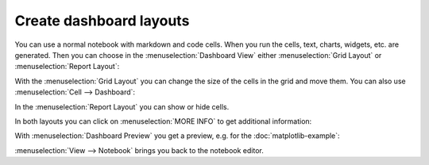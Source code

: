 Create dashboard layouts
========================

You can use a normal notebook with markdown and code cells. When you run the
cells, text, charts, widgets, etc. are generated. Then you can choose in the
:menuselection:`Dashboard View` either :menuselection:`Grid Layout` or
:menuselection:`Report Layout`:

.. image:: dashboard-view.png
   :scale: 53%
   :alt: Dashboard view options

With the :menuselection:`Grid Layout` you can change the size of the cells in
the grid and move them. You can also use :menuselection:`Cell --> Dashboard`:

.. image:: dashboard-cell-menu.png
   :scale: 53%
   :alt: Cell menu with dashboard options

In the :menuselection:`Report Layout` you can show or hide cells.

In both layouts you can click on :menuselection:`MORE INFO` to get additional
information:

.. image:: dashboard-info.png
   :scale: 53%
   :alt: Dashboard info

With :menuselection:`Dashboard Preview` you get a preview, e.g. for the
:doc:`matplotlib-example`:

.. image:: dashboard-matplotlib-example.png
   :scale: 53%
   :alt: Dashboard with matplotlib example

:menuselection:`View --> Notebook` brings you back to the notebook editor.
